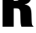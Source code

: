 SplineFontDB: 3.2
FontName: 0000_0000.ttf
FullName: Untitled18
FamilyName: Untitled18
Weight: Regular
Copyright: Copyright (c) 2022, 
UComments: "2022-6-25: Created with FontForge (http://fontforge.org)"
Version: 001.000
ItalicAngle: 0
UnderlinePosition: -100
UnderlineWidth: 50
Ascent: 800
Descent: 200
InvalidEm: 0
LayerCount: 2
Layer: 0 0 "Back" 1
Layer: 1 0 "Fore" 0
XUID: [1021 162 2050247783 15211818]
OS2Version: 0
OS2_WeightWidthSlopeOnly: 0
OS2_UseTypoMetrics: 1
CreationTime: 1656144971
ModificationTime: 1656144971
OS2TypoAscent: 0
OS2TypoAOffset: 1
OS2TypoDescent: 0
OS2TypoDOffset: 1
OS2TypoLinegap: 0
OS2WinAscent: 0
OS2WinAOffset: 1
OS2WinDescent: 0
OS2WinDOffset: 1
HheadAscent: 0
HheadAOffset: 1
HheadDescent: 0
HheadDOffset: 1
OS2Vendor: 'PfEd'
DEI: 91125
Encoding: ISO8859-1
UnicodeInterp: none
NameList: AGL For New Fonts
DisplaySize: -48
AntiAlias: 1
FitToEm: 0
BeginChars: 256 1

StartChar: R
Encoding: 82 82 0
Width: 1098
VWidth: 2048
Flags: HW
LayerCount: 2
Fore
SplineSet
83 1365 m 1
 578 1365 l 2
 716 1365 813 1347.66666667 869 1313 c 0
 966.333333333 1253 1015 1147.66666667 1015 997 c 0
 1015 869 979.333333333 779 908 727 c 0
 875.333333333 704.333333333 833.666666667 687.333333333 783 676 c 1
 874.333333333 666.666666667 936.333333333 631 969 569 c 0
 990.333333333 525.666666667 1002.66666667 462.666666667 1006 380 c 0
 1007 348 1007 348 1011 220 c 0
 1013 137.333333333 1018 83.3333333333 1026 58 c 0
 1032.66666667 38.6666666667 1046 25.3333333333 1066 18 c 1
 1066 0 l 1
 686 0 l 1
 676 18 668 50.3333333333 662 97 c 0
 658.666666667 123.666666667 655.333333333 193.333333333 652 306 c 0
 650 386 647 438.333333333 643 463 c 0
 634.333333333 507.666666667 613.666666667 535 581 545 c 0
 564.333333333 550.333333333 539 553 505 553 c 2
 438 553 l 1
 438 0 l 1
 83 0 l 1
 83 1365 l 1
438 1112 m 1
 438 793 l 1
 491 793 l 2
 540.333333333 793 576.333333333 800.333333333 599 815 c 0
 639 841.666666667 659 889.666666667 659 959 c 256
 659 1028.33333333 637 1074.33333333 593 1097 c 0
 573.666666667 1107 539 1112 489 1112 c 2
 438 1112 l 1
EndSplineSet
EndChar
EndChars
EndSplineFont
